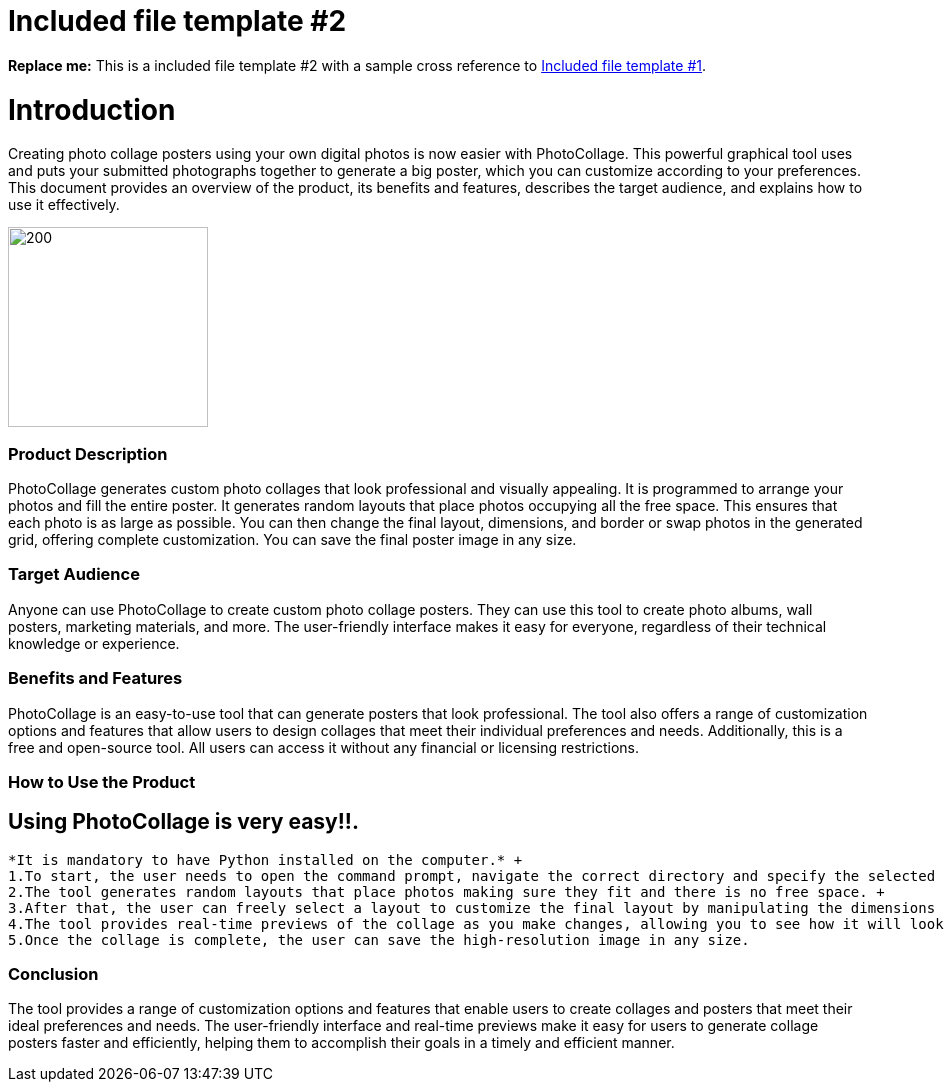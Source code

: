 [[included-file-template-2]]
= Included file template #2

*Replace me:* This is a included file template #2 with a sample cross reference to xref:template-included-file-1.adoc[Included file template #1]. +

= Introduction
Creating photo collage posters using your own digital photos is now easier with PhotoCollage. This powerful graphical tool uses and puts your submitted photographs together to generate a big poster, which you can customize according to your preferences. This document provides an overview of the product, its benefits and features, describes the target audience, and explains how to use it effectively.


image::i1.jpeg[200,200]
=== Product Description +
PhotoCollage generates custom photo collages that look professional and visually appealing. It is programmed to arrange your photos and fill the entire poster. It generates random layouts that place photos occupying all the free space. This ensures that each photo is as large as possible. You can then change the final layout, dimensions, and border or swap photos in the generated grid, offering complete customization. You can save the final poster image in any size.

=== Target Audience +
Anyone can use PhotoCollage to create custom photo collage posters. They can use this tool to create photo albums, wall posters, marketing materials, and more. The user-friendly interface makes it easy for everyone, regardless of their technical knowledge or experience.

=== Benefits and Features +
PhotoCollage is an easy-to-use tool that can generate posters that look professional. The tool also offers a range of customization options and features that allow users to design collages that meet their individual preferences and needs. Additionally, this is a free and open-source tool. All users can access it without any financial or licensing restrictions.

=== How to Use the Product +
== Using PhotoCollage is very easy!!. +
 *It is mandatory to have Python installed on the computer.* +
 1.To start, the user needs to open the command prompt, navigate the correct directory and specify the selected photos they want to collage using the commands. +
 2.The tool generates random layouts that place photos making sure they fit and there is no free space. +
 3.After that, the user can freely select a layout to customize the final layout by manipulating the dimensions and borders or by simply swapping the photos in the generated grid.+
 4.The tool provides real-time previews of the collage as you make changes, allowing you to see how it will look before finalizing the design. +
 5.Once the collage is complete, the user can save the high-resolution image in any size.

=== Conclusion +
The tool provides a range of customization options and features that enable users to create collages and posters that meet their ideal preferences and needs. The user-friendly interface and real-time previews make it easy for users to generate collage posters faster and efficiently, helping them to accomplish their goals in a timely and efficient manner.

